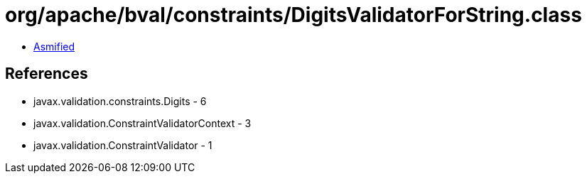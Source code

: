= org/apache/bval/constraints/DigitsValidatorForString.class

 - link:DigitsValidatorForString-asmified.java[Asmified]

== References

 - javax.validation.constraints.Digits - 6
 - javax.validation.ConstraintValidatorContext - 3
 - javax.validation.ConstraintValidator - 1
